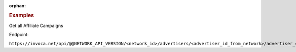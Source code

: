 :orphan:

.. container:: endpoint-long-description

  .. rubric:: Examples

  Get all Affiliate Campaigns

  Endpoint:

  ``https://invoca.net/api/@@NETWORK_API_VERSION/<network_id>/advertisers/<advertiser_id_from_network>/advertiser_campaigns/<advertiser_campaign_id_from_network>/affiliates.json``
